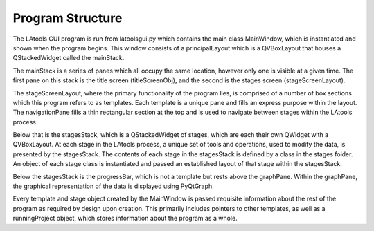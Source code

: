 #################################
Program Structure
#################################

The LAtools GUI program is run from latoolsgui.py which contains the main class MainWindow, which is instantiated
and shown when the program begins. This window consists of a principalLayout which is a QVBoxLayout that houses
a QStackedWidget called the mainStack.

The mainStack is a series of panes which all occupy the same location, however only one is visible at a given
time. The first pane on this stack is the title screen (titleScreenObj), and the second is the stages screen
(stageScreenLayout).

The stageScreenLayout, where the primary functionality of the program lies, is comprised of a number of box
sections which this program refers to as templates. Each template is a unique pane and fills an express purpose
within the layout. The navigationPane fills a thin rectangular section at the top and is used to navigate between
stages within the LAtools process.

Below that is the stagesStack, which is a QStackedWidget of stages, which are each their own QWidget with a QVBoxLayout.
At each stage in the LAtools process, a unique set of tools and operations, used to modify the data, is presented
by the stagesStack. The contents of each stage in the stagesStack is defined by a class in the stages folder. An
object of each stage class is instantiated and passed an established layout of that stage within the stagesStack.

Below the stagesStack is the progressBar, which is not a template but rests above the graphPane. Within the
graphPane, the graphical representation of the data is displayed using PyQtGraph.

Every template and stage object created by the MainWindow is passed requisite information about the rest of
the program as required by design upon creation. This primarily includes pointers to other templates, as well as
a runningProject object, which stores information about the program as a whole.